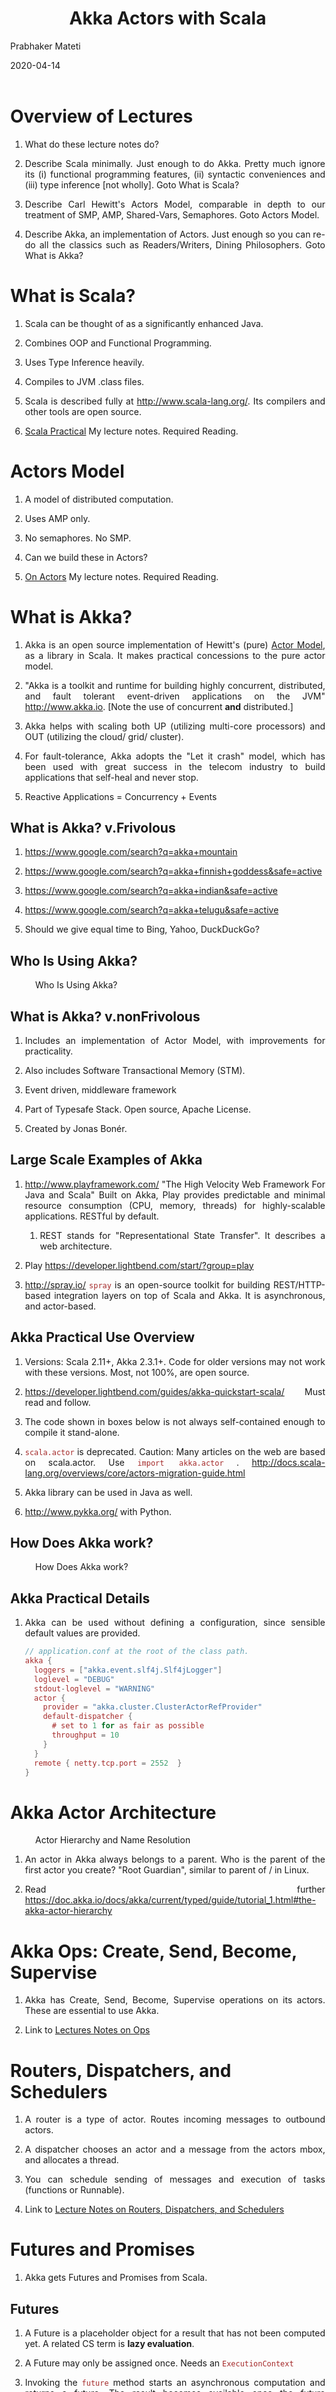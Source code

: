 # -*- mode: org -*-
#+date: 2020-04-14
#+TITLE: Akka Actors with Scala
#+AUTHOR: Prabhaker Mateti
#+HTML_LINK_HOME: ../../Top/index.html
#+HTML_LINK_UP: ../
#+HTML_HEAD: <style> P,li {text-align: justify} code {color: brown;} @media screen {BODY {margin: 10%} }</style>
#+BIND: org-html-preamble-format (("en" "<a href=\"../../\"> ../../</a> | %d"))
#+BIND: org-html-postamble-format (("en" "<hr size=1>Copyright &copy; 2020 <a href=\"http://www.wright.edu/~pmateti\">www.wright.edu/~pmateti</a> &bull; %d"))
#+STARTUP:showeverything
#+OPTIONS: toc:2

* Overview of Lectures

1. What do these lecture notes do?
1. Describe Scala minimally.  Just enough to do Akka.  Pretty much
   ignore its (i) functional programming features, (ii) syntactic
   conveniences and (iii) type inference [not wholly].  Goto What is
   Scala?

1. Describe Carl Hewitt's Actors Model, comparable in depth to our
   treatment of SMP, AMP, Shared-Vars, Semaphores.  Goto Actors Model.

1. Describe Akka, an implementation of Actors.  Just enough so you can
   re-do all the classics such as Readers/Writers, Dining
   Philosophers.  Goto What is Akka?

* What is Scala?

1. Scala can be thought of as a significantly enhanced Java.

1. Combines OOP and Functional Programming.

1. Uses Type Inference heavily.

1. Compiles to JVM .class files.

1. Scala is described fully at http://www.scala-lang.org/.  Its
   compilers and other tools are open source.

1. [[../Languages/Scala/scalaPractical.html][Scala Practical]] My lecture notes.  Required Reading.


* Actors Model

1. A model of distributed computation.

1. Uses AMP only.  

1. No semaphores. No SMP.  

1. Can we build these in Actors?

1. [[./actors.html][On Actors]] My lecture notes.  Required Reading.


* What is Akka?

1. Akka is an open source implementation of Hewitt's (pure) [[./actors.html][Actor
   Model]], as a library in Scala.  It makes practical concessions to
   the pure actor model.

1. "Akka is a toolkit and runtime for building highly concurrent,
   distributed, and fault tolerant event-driven applications on the
   JVM" http://www.akka.io.  [Note the use of concurrent *and*
   distributed.]

1. Akka helps with scaling both UP (utilizing multi-core processors) and
   OUT (utilizing the cloud/ grid/ cluster).

1. For fault-tolerance, Akka adopts the "Let it crash" model, which has
   been used with great success in the telecom industry to build
   applications that self-heal and never stop.

1. Reactive Applications = Concurrency + Events

** What is Akka? v.Frivolous

1. https://www.google.com/search?q=akka+mountain

1. https://www.google.com/search?q=akka+finnish+goddess&safe=active

1. https://www.google.com/search?q=akka+indian&safe=active

1. https://www.google.com/search?q=akka+telugu&safe=active

1. Should we give equal time to Bing, Yahoo, DuckDuckGo?

** Who Is Using Akka?

#+CAPTION: Who Is Using Akka?
#+ATTR_HTML: :alt fig-actor-users.png :align center :width 50%
[[./Figures/fig-actor-users.png]]


** What is Akka? v.nonFrivolous

1. Includes an implementation of Actor Model, with improvements for practicality.

1. Also includes Software Transactional Memory (STM).

1. Event driven, middleware framework

1. Part of Typesafe Stack. Open source, Apache License.  

1. Created by Jonas Bonér.

** Large Scale Examples of Akka

1. http://www.playframework.com/ "The High Velocity Web Framework For
   Java and Scala" Built on Akka, Play provides predictable and
   minimal resource consumption (CPU, memory, threads) for
   highly-scalable applications.  RESTful by default.

   1. REST stands for "Representational State Transfer".  It describes
      a web architecture.

1. Play https://developer.lightbend.com/start/?group=play

1. http://spray.io/ =spray= is an open-source toolkit for building
   REST/HTTP-based integration layers on top of Scala and Akka.  It is
   asynchronous, and actor-based.


** Akka Practical Use Overview

1. Versions: Scala 2.11+, Akka 2.3.1+.  Code for older versions may
   not work with these versions.  Most, not 100%, are open source.

1. https://developer.lightbend.com/guides/akka-quickstart-scala/ Must
   read and follow.

1. The code shown in boxes below is not always self-contained enough to
   compile it stand-alone.

1. =scala.actor= is deprecated.  Caution: Many articles on the web
   are based on scala.actor.  Use =import akka.actor= .
   http://docs.scala-lang.org/overviews/core/actors-migration-guide.html

1. Akka library can be used in Java as well.
1. http://www.pykka.org/ with Python.

** How Does Akka work?

#+CAPTION: How Does Akka work?
#+ATTR_HTML: :alt fig-actor-users.png :align center :width 100%
[[./Figures/fig-akka-how-works.png]]

** Akka Practical Details

1. Akka can be used without defining a
   configuration, since sensible default values are provided.

    #+begin_src scala
// application.conf at the root of the class path.
akka {
  loggers = ["akka.event.slf4j.Slf4jLogger"]
  loglevel = "DEBUG"
  stdout-loglevel = "WARNING"
  actor {
    provider = "akka.cluster.ClusterActorRefProvider"
    default-dispatcher {
      # set to 1 for as fair as possible
      throughput = 10
    }
  }
  remote { netty.tcp.port = 2552  }
}
#+end_src



* Akka Actor Architecture

#+CAPTION: Actor Hierarchy and Name Resolution
#+ATTR_HTML: :alt fig-actor-hierarchy.png  :title Actor Hierarchy and Name Resolution :align center :width 100%
[[./Figures/fig-actor-hierarchy.png]]

1. An actor in Akka always belongs to a parent.  Who is the parent of
   the first actor you create? "Root Guardian", similar to parent of /
   in Linux.

1. Read further https://doc.akka.io/docs/akka/current/typed/guide/tutorial_1.html#the-akka-actor-hierarchy


* Akka Ops: Create, Send, Become, Supervise

1. Akka has Create, Send, Become, Supervise operations on its actors.
   These are essential to use Akka.

1. Link to [[./akkaOps.org][Lectures Notes on Ops]]

* Routers, Dispatchers, and Schedulers

1. A router is a type of actor.  Routes incoming messages to
   outbound actors.
1. A dispatcher chooses an actor and a message from the actors mbox,
   and allocates a thread.
1. You can schedule sending of messages and execution of tasks
   (functions or Runnable).

1. Link to [[./akkaRDS.org][Lecture Notes on Routers, Dispatchers, and Schedulers]]


* Futures and Promises

1. Akka gets Futures and Promises from Scala.

** Futures

1. A Future is a placeholder object for a result that has not been
   computed yet.  A related CS term is *lazy evaluation*.

1. A Future may only be assigned once.  Needs an =ExecutionContext=

1. Invoking the =future= method starts an asynchronous computation and
   returns a future.  The result becomes available once the future
   *completes*.

   #+begin_src scala
import scala.concurrent.{ future, promise }
import scala.concurrent.ExecutionContext.Implicits.global
val s = socialNetwork.createSessionFor("user", credentials)
val f: Future[List[Friend]] = future {
  s.getFriends()           // may take a while
}
#+end_src

** Promises

1. A Promise is a writable, single-assignment container that completes
   a future. Methods: =success=, =failure=, =complete=

   #+begin_src scala
import scala.concurrent.{ future, promise }
import scala.concurrent.ExecutionContext.Implicits.global
val p = promise[T]
val f = p.future
val prdcr = future {               // producer
  val r = produceSomething()
  p . success . r
  continueDoingSomethingUnrelated()
}
val cnsmr = future {              // consumer
  startDoingSomething()
  f . onSuccess {
    case r => doSomethingWithResult()
  }}
   #+end_src

* Distributed Actor System

#+CAPTION: Distributed Actor System
#+ATTR_HTML: :alt fig-actor-path.png :align center :width 100%
[[./Figures/fig-actor-path.png]]

** Actor References

1. Actor references may be obtained by (i) creating actors or (ii)
   looking them up

1. Typically, we create actors beneath the guardian actor using the
   =ActorSystem.actorOf= method and then ...

1. Spawn the actor tree using =ActorContext.actorOf=.

*** Looking up Actors by Concrete Path

1. =ActorSystem.actorSelection= method

1. Send a message, such as the built-in =Identify= message, to the
   actor and use the =sender= reference of a reply from the actor.

1. =actorFor= is deprecated in favor of =actorSelection= because actor
   references acquired with actorFor behave *differently* for local
   and remote actors.  Beware: actorOf vs. actorSelection vs. actorFor

1.  Matching on paths similar to shells «*» and «?»:
    =context.actorSelection("../*") ! msg=

*** Absolute vs. Relative Paths

1. Send a message to a specific sibling:
1. =context . actorSelection ("../brother") ! msg=
1. Absolute paths: =context.actorSelection("/user/serviceA") ! msg=

** Remote Actors and Akka Clusters

1. Remote Actors ActorSystem configuration

#+CAPTION: Remote Actors ActorSystem configuration
#+ATTR_HTML: :alt fig-actor-remote-1.png :align center :width 100%
[[./Figures/fig-actor-remote-1.png]]


** Clusters

1. Automatic cluster-wide deployment
1. Decentralized P2P gossip-based cluster membership
1. Leader “election”
1. Adaptive load-balancing (based on runtime metrics)
1. Automatic replication with automatic fail-over upon node crash
1. Automatic adaptive cluster rebalancing
1. Highly available configuration service

** Enable Clustering

    #+begin_src scala
akka {
  actor {
    provider = "akka.cluster.ClusterActorRefProvider"
    ...
  }
 
  extensions = ["akka.cluster.Cluster"]
 
  cluster {
    seed-nodes = [
      "akka://ClusterSystem@127.0.0.1:2551",
      "akka://ClusterSystem@127.0.0.1:2552"
    ]
    auto-down = on
  }
}
#+end_src


** Remote Deployment

#+CAPTION: Remote Deployment
#+ATTR_HTML: :alt fig-actor-remote-deployment.png :align center :width 100%
[[./Figures/fig-actor-remote-deployment.png]]

1. http://doc.akka.io/docs/akka/snapshot/general/addressing.html

* Termination

What Does "Finished" Mean? The most natural answer to this question
   appears to be, "When all the Mailboxes are empty." Natural, yes;
   correct, no. :)

#+CAPTION: Actor System terminated?
#+ATTR_HTML: :alt fig-terminated-q.png  :align center :width 100%
#+ATTR_HTML: :style background-color:beige
[[./Figures/fig-terminated-q.png]]

** The Reaper

#+CAPTION: Actor System Reaper
#+ATTR_HTML: :alt fig-the-reaper.png  :align center :width 100%
#+ATTR_HTML: :style background-color:beige
[[./Figures/fig-the-reaper.png]]

** Reaper Source Code

    #+begin_src scala
      import akka.actor.{Actor, ActorRef, Terminated}
      import scala.collection.mutable.ArrayBuffer
       
      object Reaper { case class WatchMe(ref: ActorRef); }
       
      abstract class Reaper extends Actor {
        import Reaper._
        val watched = ArrayBuffer.empty[ActorRef]
       
        /* Derivations must implement this method. Called 
         * when everything is dead */
      
        def allSoulsReaped(): Unit
       
        final def receive = {
          case WatchMe(ref) =>
            context.watch(ref)
            watched += ref
          case Terminated(ref) =>
            watched -= ref
            if (watched.isEmpty) allSoulsReaped()
        }
      }
#+end_src

** PoisonPill

#+CAPTION: Application with PoisonPill
#+ATTR_HTML: :alt fig-akka-poison-pill.png  :align center :width 100%
#+ATTR_HTML: :style background-color:beige
[[./Figures/fig-akka-poison-pill.png]]

* References

1. https://doc.akka.io/docs/akka/current/
   Nearly all the code snippets and figures are from here.  Reference.

2. Jonas Boner, "Above the Clouds: Introducing Akka", 2011.  Web
   search.  Video or pdf.  Highly recommended.

4. https://doc.akka.io/docs/akka/current/typed/guide/ Getting Started
   Guide.  Must visit.  The following are linked there.
   1. Introduction to Akka.  Required Reading
   2. Part 1: Actor Architecture. Required Reading
   3. Part 2: Creating the First Actor. Required Reading
   4. Part 3: Working with Device [in the small] Actors Optional Reading
   5. Part 4: Working with Device Groups   Optional Reading
   6. Part 5: Querying Device Groups  Optional Reading

1. http://allaboutscala.com/scala-frameworks/akka/ 2020 Recommended
   Reading.

* End
# Local variables:
# after-save-hook: org-html-export-to-html
# end:

